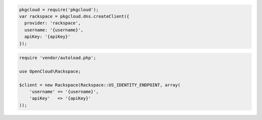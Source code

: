.. code-block:: node

  pkgcloud = require('pkgcloud');
  var rackspace = pkgcloud.dns.createClient({
    provider: 'rackspace',
    username: '{username}',
    apiKey: '{apiKey}'
  });

.. code-block:: php

    require 'vendor/autoload.php';

    use OpenCloud\Rackspace;

    $client = new Rackspace(Rackspace::US_IDENTITY_ENDPOINT, array(
        'username' => '{username}',
        'apiKey'   => '{apiKey}'
    ));
    
.. code-block:: curl
    # Export the publicURL for Identity to the publicUrl variable:
    $ export publicUrl="https://identity.api.rackspacecloud.com/v2.0/"
    # To authenticate, use your Rackspace Cloud Account user name and API key:
    $ curl -s $publicUrl/tokens -X 'POST' \
        -d '{"auth":{"RAX-KSKEY:apiKeyCredentials":{"username":"{username}", "apiKey":"{apiKey}"}}}' \
        -H "Content-Type: application/json" | python -m json.tool
    # NOTE: {username} and {apiKey} are placeholders: 
    # Replace them with actual values and do not enclose the values with {}.
    #
    # Export the publicURL for cloudImages to the publicUrl variable,
    # and your authentication token to the token variable.
    $ export publicUrl="https://iad.images.api.rackspacecloud.com/v2/123456"
    $ export token="101010101010101010101010"
 
